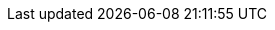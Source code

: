 // Change the following attributes.
:quickstart-project-name: quickstart-ct-trend-micro-cloud-one-conformity
:partner-product-name: Cloud One Conformity Control Tower Integration
// For the following attribute, if you have no short name, enter the same name as partner-product-name.
:partner-product-short-name: Cloud One Conformity
// If there's no partner, comment partner-company-name.
:partner-company-name: Trend Micro
:doc-month: May
:doc-year: 2021
// Uncomment the following "contributor" attributes as appropriate. If the partner agrees to include names, enter contributor names for every line we use. If partner doesn't want to include names, delete all placeholder names and keep only "{partner-company-name}" and "AWS Quick Start team." 
:partner-contributors: Geoff Baskwill, and Bryan Webster, Trend Micro
//:other-contributors: Akua Mansa, Trek10
:aws-contributors: Kishore Vinjam, AWS Marketplace team
:quickstart-contributors: Shivansh Singh, AWS Quick Start team
// For deployment_time, use minutes if deployment takes an hour or less, 
// for example, 30 minutes or 60 minutes. 
// Use hours for deployment times greater than 60 minutes (rounded to a quarter hour),
// for example, 1.25 hours, 2 hours, 2.5 hours.
:deployment_time: 15 minutes
:default_deployment_region: us-east-1
:parameters_as_appendix:
// Uncomment the following two attributes if you are using an AWS Marketplace listing.
// Additional content will be generated automatically based on these attributes.
:marketplace_subscription:
:marketplace_listing_url: https://aws.amazon.com/marketplace/pp/B07MVH8NDF
// Uncomment the following attribute to add a statement about AWS and our stance on compliance-related Quick Starts. 
// :compliance-statement: Deploying this Quick Start does not guarantee an organization’s compliance with any laws, certifications, policies, or other regulations.  
// Uncomment the following two attributes if you are deploying a CDK Quick Start. Make sure to comment out :parameters_as_appendix: also.
// :cdk_qs:
// :no_parameters:
